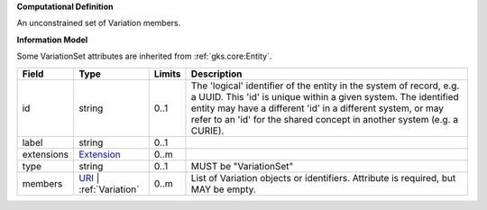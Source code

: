**Computational Definition**

An unconstrained set of Variation members.

**Information Model**

Some VariationSet attributes are inherited from :ref:`gks.core:Entity`.

.. list-table::
   :class: clean-wrap
   :header-rows: 1
   :align: left
   :widths: auto
   
   *  - Field
      - Type
      - Limits
      - Description
   *  - id
      - string
      - 0..1
      - The 'logical' identifier of the entity in the system of record, e.g. a UUID. This 'id' is  unique within a given system. The identified entity may have a different 'id' in a different  system, or may refer to an 'id' for the shared concept in another system (e.g. a CURIE).
   *  - label
      - string
      - 0..1
      - 
   *  - extensions
      - `Extension <core.json#/$defs/Extension>`_
      - 0..m
      - 
   *  - type
      - string
      - 0..1
      - MUST be "VariationSet"
   *  - members
      - `URI <core.json#/$defs/URI>`_ | :ref:`Variation`
      - 0..m
      - List of Variation objects or identifiers. Attribute is required, but MAY be empty.
